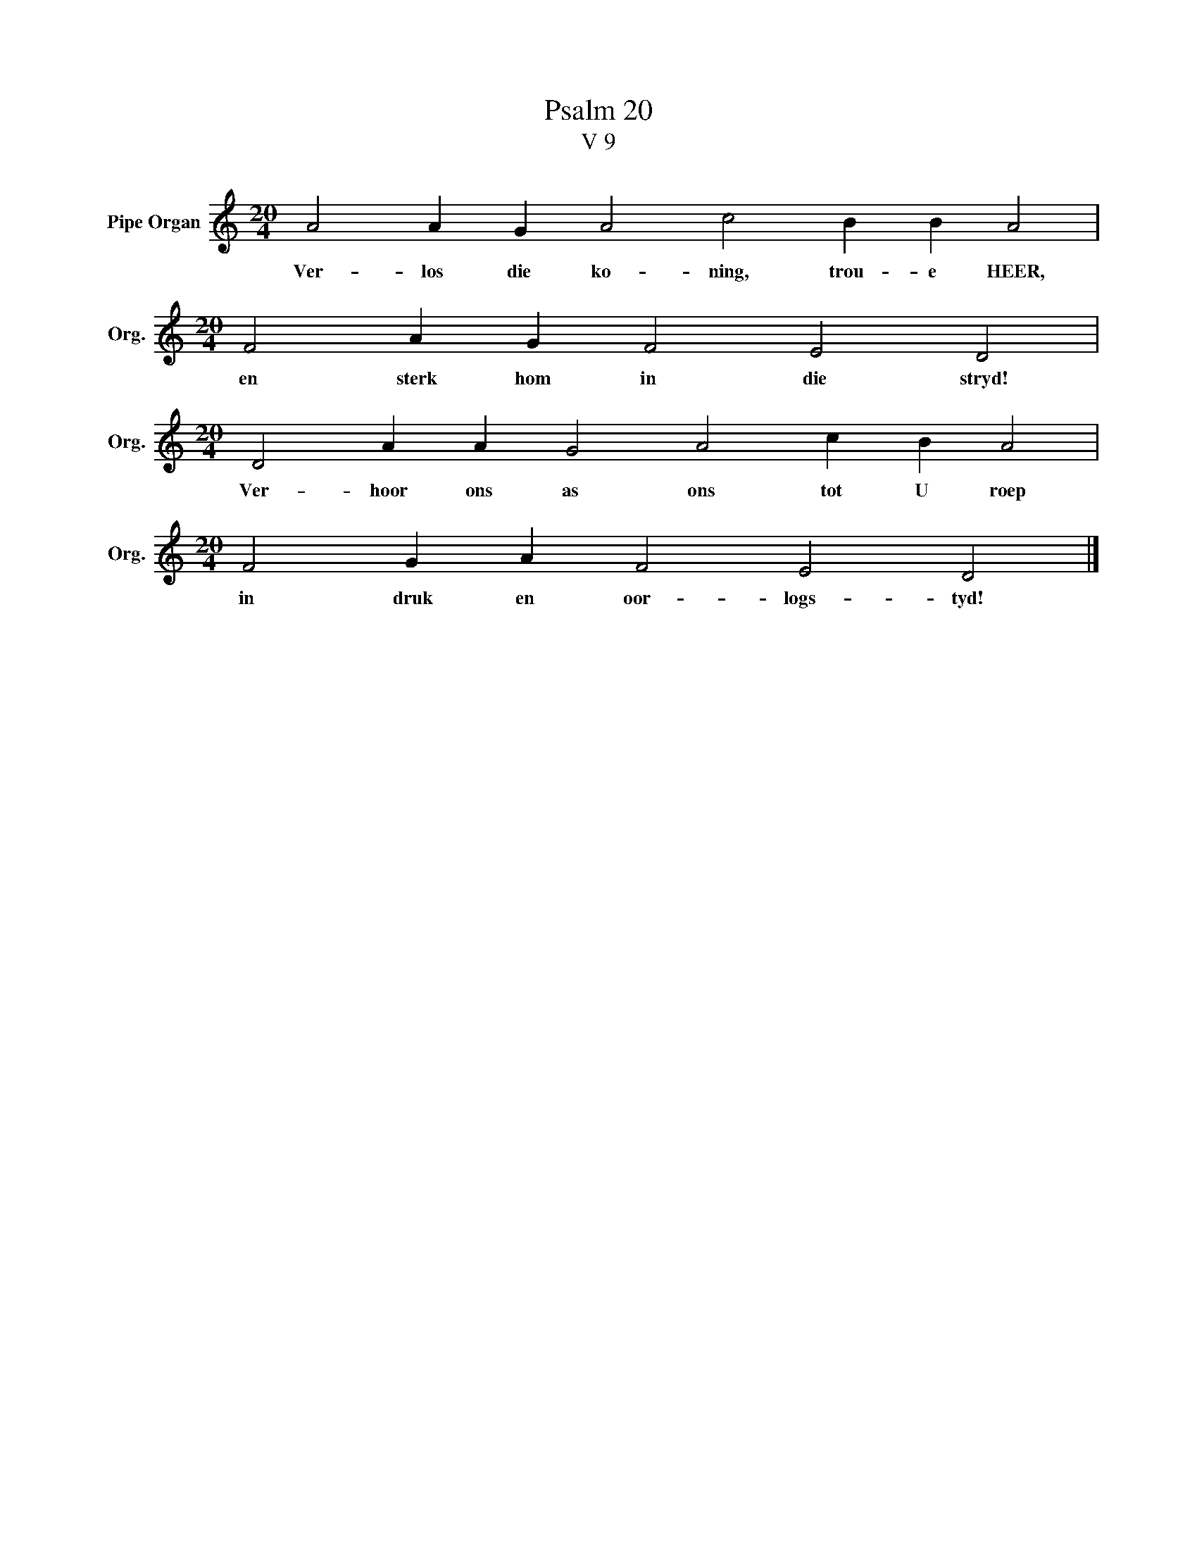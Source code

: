 X:1
T:Psalm 20
T:V 9
L:1/4
M:20/4
I:linebreak $
K:C
V:1 treble nm="Pipe Organ" snm="Org."
V:1
 A2 A G A2 c2 B B A2 |$[M:20/4] F2 A G F2 E2 D2 |$[M:20/4] D2 A A G2 A2 c B A2 |$ %3
w: Ver- los die ko- ning, trou- e HEER,|en sterk hom in die stryd!|Ver- hoor ons as ons tot U roep|
[M:20/4] F2 G A F2 E2 D2 |] %4
w: in druk en oor- logs- tyd!|

